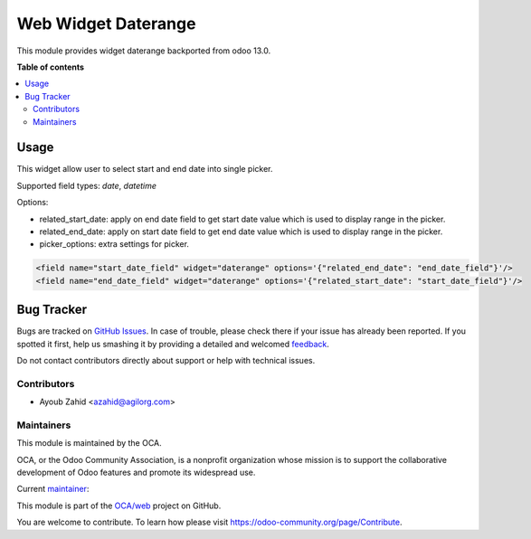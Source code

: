 ==============================
Web Widget Daterange
==============================

This module provides widget daterange backported from odoo 13.0.


**Table of contents**

.. contents::
   :local:

Usage
=====

This widget allow user to select start and end date into single picker.

Supported field types: *date*, *datetime*

Options:

- related_start_date: apply on end date field to get start date value which is used to display range in the picker.

- related_end_date: apply on start date field to get end date value which is used to display range in the picker.

- picker_options: extra settings for picker.

.. code-block:: xml

    <field name="start_date_field" widget="daterange" options='{"related_end_date": "end_date_field"}'/>
    <field name="end_date_field" widget="daterange" options='{"related_start_date": "start_date_field"}'/>


Bug Tracker
===========

Bugs are tracked on `GitHub Issues <https://github.com/OCA/web/issues>`_.
In case of trouble, please check there if your issue has already been reported.
If you spotted it first, help us smashing it by providing a detailed and welcomed
`feedback <https://github.com/OCA/web/issues/new?body=module:%20web_widget_digitized_signature%0Aversion:%2012.0%0A%0A**Steps%20to%20reproduce**%0A-%20...%0A%0A**Current%20behavior**%0A%0A**Expected%20behavior**>`_.

Do not contact contributors directly about support or help with technical issues.



Contributors
~~~~~~~~~~~~

* Ayoub Zahid <azahid@agilorg.com>



Maintainers
~~~~~~~~~~~

This module is maintained by the OCA.

.. image:: https://odoo-community.org/logo.png
   :alt: Odoo Community Association
   :target: https://odoo-community.org

OCA, or the Odoo Community Association, is a nonprofit organization whose
mission is to support the collaborative development of Odoo features and
promote its widespread use.

.. |maintainer-AyoubZahid| image:: https://github.com/AyoubZahid.png?size=40px
    :target: https://github.com/AyoubZahid
    :alt: AyoubZahid

Current `maintainer <https://odoo-community.org/page/maintainer-role>`__:

|maintainer-AyoubZahid|

This module is part of the `OCA/web <https://github.com/OCA/web/tree/12.0/web_widget_daterange>`_ project on GitHub.

You are welcome to contribute. To learn how please visit https://odoo-community.org/page/Contribute.
